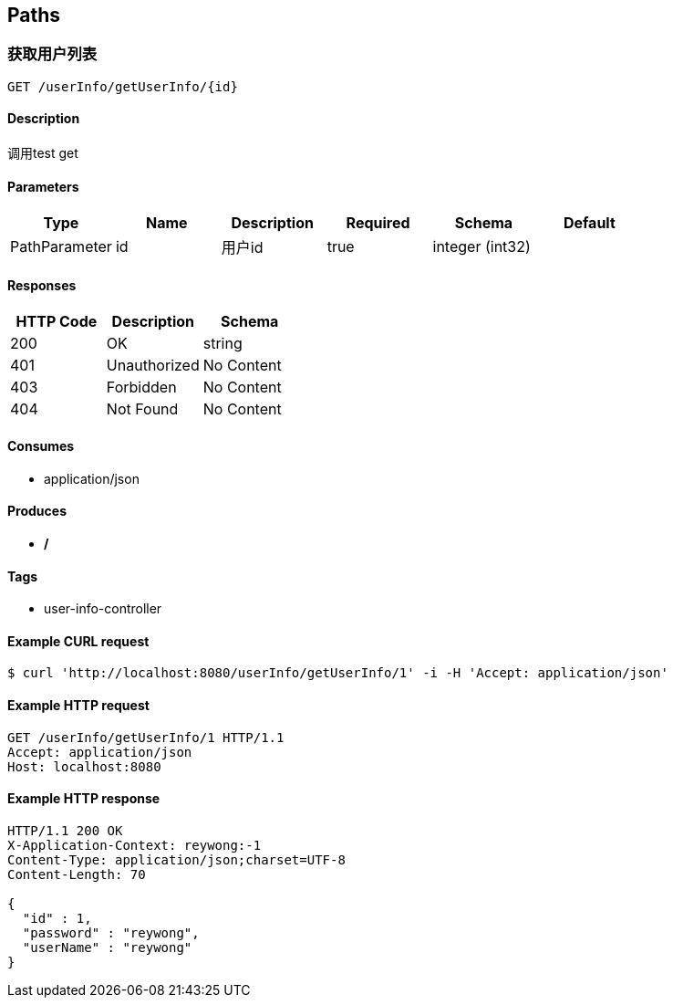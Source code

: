 == Paths
=== 获取用户列表
----
GET /userInfo/getUserInfo/{id}
----

==== Description
:hardbreaks:
调用test get

==== Parameters
[options="header"]
|===
|Type|Name|Description|Required|Schema|Default
|PathParameter|id|用户id|true|integer (int32)|
|===

==== Responses
[options="header"]
|===
|HTTP Code|Description|Schema
|200|OK|string
|401|Unauthorized|No Content
|403|Forbidden|No Content
|404|Not Found|No Content
|===

==== Consumes

* application/json

==== Produces

* */*

==== Tags

* user-info-controller

==== Example CURL request
:hardbreaks:
[source,bash]
----
$ curl 'http://localhost:8080/userInfo/getUserInfo/1' -i -H 'Accept: application/json'
----

==== Example HTTP request
:hardbreaks:
[source,http,options="nowrap"]
----
GET /userInfo/getUserInfo/1 HTTP/1.1
Accept: application/json
Host: localhost:8080

----

==== Example HTTP response
:hardbreaks:
[source,http,options="nowrap"]
----
HTTP/1.1 200 OK
X-Application-Context: reywong:-1
Content-Type: application/json;charset=UTF-8
Content-Length: 70

{
  "id" : 1,
  "password" : "reywong",
  "userName" : "reywong"
}
----

